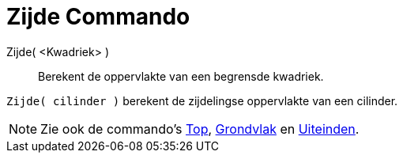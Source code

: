 = Zijde Commando
:page-en: commands/Side_Command
ifdef::env-github[:imagesdir: /nl/modules/ROOT/assets/images]

Zijde( <Kwadriek> )::
  Berekent de oppervlakte van een begrensde kwadriek.

[EXAMPLE]
====

`++Zijde( cilinder )++` berekent de zijdelingse oppervlakte van een cilinder.

====

[NOTE]
====

Zie ook de commando's xref:/commands/Top.adoc[Top], xref:/commands/Grondvlak.adoc[Grondvlak] en
xref:/commands/Uiteinden.adoc[Uiteinden].

====
